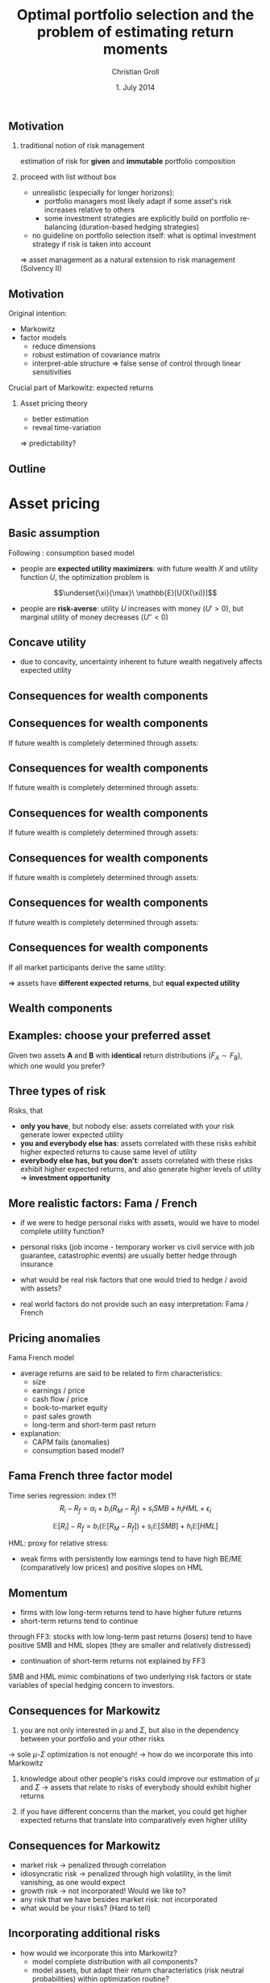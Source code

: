 #+TITLE: Optimal portfolio selection and the problem of estimating return moments
#+AUTHOR: Christian Groll
#+DATE: 1. July 2014

#+CATEGORY: financial_econometrics
#+TAGS: asset_mgmt, Markowitz, presentation
#+DESCRIPTION: analyse performance of Markowitz portfolios 

#+LaTeX_CLASS: beamer
#+BEAMER_THEME: Frankfurt

#+LATEX_HEADER: \usepackage{amsmath}
#+LaTeX_HEADER: \usepackage{geometry}
#+LaTeX_HEADER: \usepackage{subfigure}
#+LaTeX_HEADER: \usepackage{graphicx}
#+LaTeX_HEADER: \usepackage{caption}

#+OPTIONS: d:nil
#+OPTIONS: H:2
#+OPTIONS: toc:nil
#+OPTIONS: todo:t
#+OPTIONS: tags:nil
#+OPTIONS: skip:on
#+OPTIONS: ^:nil
#+OPTIONS: eval:never-export
#+EXCLUDE_TAGS: notes

#+PROPERTY: exports both
#+PROPERTY: results output
#+PROPERTY: tangle yes
#+PROPERTY: dir ./src_results/


#+BEGIN_SRC comment :eval never :exports none
the following line does include toc after each section!
however, preview-latex does not work with it!
#+startup: beamer
#+LATEX_HEADER: \setbeamertemplate{footline}[page number] 
#+latex_header: \AtBeginSection[]{\begin{frame}<beamer>\frametitle{Topic}\tableofcontents[currentsection]\end{frame}}
#+LATEX_HEADER: \subtitle{{\color{red} work in progress}}
#+END_SRC

** Motivation
*** traditional notion of risk management
estimation of risk for *given* and *immutable* portfolio composition 

*** proceed with list without box                           :B_ignoreheading:
    :PROPERTIES:
    :BEAMER_env: ignoreheading
    :END:
- unrealistic (especially for longer horizons):
  - portfolio managers most likely adapt if some asset's risk
    increases relative to others 
  - some investment strategies are explicitly build on portfolio
    re-balancing (duration-based hedging strategies) 

- no guideline on portfolio selection itself: what is optimal
  investment strategy if risk is taken into account 

$\Rightarrow$ asset management as a natural extension to risk
management (Solvency II)


** Motivation
Original intention:
- Markowitz
- factor models
  - reduce dimensions
  - robust estimation of covariance matrix
  - interpret-able structure $\Rightarrow$ false sense of control
    through linear sensitivities

Crucial part of Markowitz: expected returns 
*** Asset pricing theory
- better estimation
- reveal time-variation
$\Rightarrow$ predictability?


** Motivation                                                         :notes:
Hence, I did set up to get acquainted with asset management
- Markowitz: Jasic did wake my interest
- factor models:
  - dimension reduction: market-wide driving factors
  - interpret-able structure required for actively intervening and
    selecting assets
  - industry standard

First moments: I didn't really spent a lot of attention on them

How much information is in conditional expectations? Does it allow
predictability? 
- asset pricing / return predictability usually only slightly referred
  to 
- link to Benjamin's talk 
  - compared to his results, my talk will be quite unimpressive
  - think about basics: what patterns exist in first moments of assets 


** Outline
#+LaTeX: \tableofcontents

* Asset pricing


** Basic assumption 

Following \cite{rv_coch_2009_asset_pricing}: consumption based model

- people are *expected utility maximizers*: with future wealth $X$ and
  utility function $U$, the optimization problem is

$$\underset{\xi}{\max}\ \mathbb{E}[U(X(\xi))]$$


- people are *risk-averse*: utility $U$ increases with money ($U'>0$),
  but marginal utility of money decreases ($U''<0$)

** Risk-aversion                                                      :notes:
"We dislike vast uncertainty in lifetime wealth because a dollar that
helps us avoid poverty is more valuable than a dollar that helps us
become very rich." \cite{rv_rabin_2000_risk_aversion_expected_theory} 

** Concave utility
- due to concavity, uncertainty inherent to future wealth negatively
  affects expected utility

#+LATEX: \begin{figure}[htbp]
#+LATEX:     \centering
#+LATEX:     \includegraphics[width=0.6\linewidth]{unreplicatable_pics/concave_utility.jpg}
#+LATEX: \end{figure}

#+BEGIN_LaTeX
   \begin{itemize}
   \item[$\Rightarrow$] for given expectation, cash flow distributions with 
     lower volatility are preferred 
   \end{itemize}
#+END_LaTeX


** Basic assumption notes                                             :notes:

- builds on Cochrane's consumption based model

- any additional euro to profits is worth less utility than any
  additional lost euro -> better formulation

** Consequences for wealth components

#+BEGIN_LaTeX
   \action<+->{Components of future wealth:}
   \begin{itemize}
   \item<+-> assets: prices, dividends
     \begin{itemize}
     \item[$\Rightarrow$]<+-> if assets are unique component: higher asset
       volatility needs to be compensated through higher expected returns
     \end{itemize}
   \end{itemize}
#+END_LaTeX

** Consequences for wealth components

If future wealth is completely determined through assets:

#+LATEX: \begin{figure}[htbp]
#+LATEX:     \centering
#+LATEX:     \includegraphics[width=0.6\linewidth]{unreplicatable_pics/return_risk_tradeoff_02.jpg}
#+LATEX: \end{figure}

** Consequences for wealth components

If future wealth is completely determined through assets:

#+LATEX: \begin{figure}[htbp]
#+LATEX:     \centering
#+LATEX:     \includegraphics[width=0.6\linewidth]{unreplicatable_pics/return_risk_tradeoff_02(1).jpg}
#+LATEX: \end{figure}

** Consequences for wealth components

If future wealth is completely determined through assets:

#+LATEX: \begin{figure}[htbp]
#+LATEX:     \centering
#+LATEX:     \includegraphics[width=0.6\linewidth]{unreplicatable_pics/return_risk_tradeoff_02(2).jpg}
#+LATEX: \end{figure}

** Consequences for wealth components

If future wealth is completely determined through assets:

#+LATEX: \begin{figure}[htbp]
#+LATEX:     \centering
#+LATEX:     \includegraphics[width=0.6\linewidth]{unreplicatable_pics/return_risk_tradeoff_02(3).jpg}
#+LATEX: \end{figure}


** Consequences for wealth components

If future wealth is completely determined through assets:

#+LATEX: \begin{figure}[htbp]
#+LATEX:     \centering
#+LATEX:     \includegraphics[width=0.6\linewidth]{unreplicatable_pics/return_risk_tradeoff_02(4).jpg}
#+LATEX: \end{figure}

** Consequences for wealth components

If all market participants derive the same utility:

#+LATEX: \begin{figure}[htbp]
#+LATEX:     \centering
#+LATEX:     \includegraphics[width=0.6\linewidth]{unreplicatable_pics/return_risk_tradeoff_02(5).jpg}
#+LATEX: \end{figure}

$\Rightarrow$ assets have *different expected returns*, but *equal
expected utility* 

** Notes                                                              :notes:
Picture only shows what future wealth is worth to me. Prices would be
determined through supply and demand at the market. 

If prices coincide with my own appreciation, both assets have
different expected returns, but equal expected utility.

Also: what happens, if volatility changes, while I already have the
asset? 
- price decreases
- given new price level, expected return increases
- given old price level, expected return stays the same, but
  volatility has increased

** Wealth components

#+BEGIN_LaTeX
   Components of future wealth:
   \begin{itemize}
   \item<+-> assets: prices, dividends
     \begin{itemize}
     \item[$\Rightarrow$] if assets are unique component: higher portfolio
       volatility needs to be compensated through higher expected returns
       (\alert{Markowitz})
     \item[$\Rightarrow$]<+-> if all market participants hold all assets:
       \begin{itemize}
       \item portfolio volatility directly depends on asset correlations
       \item compensation for systemic risk only (\alert{CAPM})
       \end{itemize}
     \item[$\Rightarrow$]<+-> \alert{too simplistic}: asset cash flows
       are not the only determinant of your future wealth
     \end{itemize}
   \item<+-> job income 
   \item<+-> losses due to catastrophic events
   \item[$\Rightarrow$]<+-> utility is derived from \alert{overall} cash
     flow distribution: hedge individual components to diminish overall
     volatility 
   \end{itemize}
#+END_LaTeX


** Examples: choose your preferred asset
Given two assets *A* and *B* with *identical* return distributions
($F_{A}\sim F_{B}$), which one would you prefer?

#+BEGIN_LaTeX
   \begin{itemize}
   \item<+-> You are working for Microsoft. Stock A is of Microsoft, while
     stock B is of Walmart.
   \item<+-> You have property within an earthquake zone. Stock A is of
     Walmart, stock B is of a large reinsurance company.
   \end{itemize}
   
   \begin{block}{Investment rule}<+->
     All other things equal, you prefer assets that are valuable when you
     need them.
   \end{block}
#+END_LaTeX


** Further explanation of "when"                                      :notes:
In other words: if an asset tends to have its low price events exactly
when you would need it, then you would require compensation for this
fact. 

"When" could mean:
- a given point in time -> evolution up to this event does not matter
  (10 year bond)
- a given state of nature -> need to sell asset only when I lose job 

** Three types of risk
Risks, that
- *only you have*, but nobody else: assets correlated with your risk
  generate lower expected utility
- *you and everybody else has*: assets correlated with these risks
  exhibit higher expected returns to cause same level of utility
- *everybody else has, but you don't*: assets correlated with these
  risks exhibit higher expected returns, and also generate higher
  levels of utility $\Rightarrow$ *investment opportunity*

** CAPM remarks                                                       :notes:

Risks that only you have: idiosyncratic risk
- not compensated
- assume you are holding single asset
  - single asset with $\beta=0$ 
  - asset volatility largely drives overall volatility of utility
  - you would want compensation on this risk!

CAPM holds, if all wealth arises from assets only, and all investors
invest in all assets. If we switch to a world with multiple wealth
components, should we still expect risk premiums on $\beta$ values?
- assets still could make up a large fraction of overall wealth
- and: high $\beta$ values also correlate with other important
  components: job!

Risks that everybody has: intuitive $\beta$ explanation
- recession increases likelihood of job losses
- in case of job loss, fall back on assets
- recession also decreases asset prices
- hence: assets are comparatively worthless when they are needed most 
- extra compensation

** More realistic factors: Fama / French
- if we were to hedge personal risks with assets, would we have to
  model complete utility function?
- personal risks (job income - temporary worker vs civil service with
  job guarantee, catastrophic events) are usually better
  hedge through insurance
- what would be real risk factors that one would tried to hedge /
  avoid with assets?

- real world factors do not provide such an easy interpretation: Fama
  / French 

** Pricing anomalies
Fama French model
\cite{rv_fama_fren_1996_multifactor_explanations_asset_pricing_anomalies} 

- average returns are said to be related to firm characteristics:
  - size
  - earnings / price
  - cash flow / price
  - book-to-market equity
  - past sales growth
  - long-term and short-term past return
- explanation: 
  - CAPM fails (anomalies)
  - consumption based model?

** Fama French three factor model

Time series regression: index t?!
$$R_{i}-R_{f}=\alpha_{i}+b_{i}(R_{M}-R_{f}) + s_{i}SMB + h_{i}HML + \epsilon_{i}$$

$$\mathbb{E}[R_{i}]- R_{f}=b_{i}  \left( \mathbb{E}[R_{M}-R_{f}] \right) +
s_{i}\mathbb{E}[SMB] + h_{i}\mathbb{E}[HML]$$

HML: proxy for relative stress: 
- weak firms with persistently low earnings tend to have high BE/ME
  (comparatively low prices) and positive slopes on HML 


** Momentum
- firms with low long-term returns tend to have higher future returns
  \cite{rv_fama_fren_1996_multifactor_explanations_asset_pricing_anomalies} 
- short-term returns tend to continue \cite{rv_fama_fren_1996_multifactor_explanations_asset_pricing_anomalies} 

through FF3: stocks with low long-term past returns (losers) tend to
have positive SMB and HML slopes (they are smaller and relatively
distressed) 
- continuation of short-term returns not explained by FF3

SMB and HML mimic combinations of two underlying risk factors or state
variables of special hedging concern to investors.

** Consequences for Markowitz
1. you are not only interested in $\mu$ and $\Sigma$, but also in the
  dependency between your portfolio and your other risks
-> sole $\mu$-$\Sigma$ optimization is not enough!
-> how do we incorporate this into Markowitz

2. knowledge about other people's risks could improve our estimation
   of $\mu$ and $\Sigma$ -> assets that relate to risks of everybody
   should exhibit higher returns

3. if you have different concerns than the market, you could get
   higher expected returns that translate into comparatively even
   higher utility


** Consequences for Markowitz
- market risk -> penalized through correlation
- idiosyncratic risk -> penalized through high volatility, in the
  limit vanishing, as one would expect
- growth risk -> not incorporated! Would we like to?
- any risk that we have besides market risk: not incorporated
- what would be your risks? (Hard to tell)

** Incorporating additional risks
- how would we incorporate this into Markowitz?
  - model complete distribution with all components?
  - model assets, but adapt their return characteristics (risk neutral
    probabilities) within optimization routine? 
    - artificially scale down $\mu$ factor return of other risks?
- control sensitivities ex-post?

** No additional risks
If we do not bother about it at all, it still could help in better
estimation of return characteristics.


Risk examples (except market risk $\beta$) are made up for intuition,
but we really observe larger returns on assets with some patterns. (Of
course: size, growth, momentum)

Can they be explained through utility theory? 
If they require higher compensation, do you require higher
compensation also, or could you aggressively exploit possibilities of
higher expected utility?



** Risk management                                                    :notes:
Also, it should matter to you, when you exceed your value-at-risk ->
Re-financing costs

** Pitfalls of utility theory
- in our models risk aversion usually is captured through concave
  utility function over wealth
- problem: \cite{rv_rabin_2000_risk_aversion_expected_theory}
  - turning down a modest-stakes gamble means that the marginal
    utility of money must diminish very quickly for small changes in
    wealth
  - anything but virtual risk neutrality over modest stakes implies
    manifestly unrealistic risk aversion over large stakes 

$\Rightarrow$ utility theory unable to replicate human behavior over
large range of wealth levels?

** paper name                                                         :notes:
Risk aversion and expected-utility theory: A calibration theorem.

** Decay of marginal utility of money
*** Question 
How much is the 100th dollar worth compared to the 1000th?

$$ U(\$(100)) \cdot c = U(\$(1000)) $$

*** proceed with list without box                           :B_ignoreheading:
    :PROPERTIES:
    :BEAMER_env: ignoreheading
    :END:
You have 100\$. Let's assume that you would turn down the following
game:
- heads: you *lose* 10\$
- tails: you *win* 11\$
What can be inferred about the decay of marginal utility of money? 

** Decay of marginal utility of money

what does refraining from participation $\Leftrightarrow$ 
$$0.5\sum_{i=91}^{100} U(\$(i)) >0.5\sum_{i=101}^{111} U(\$(i))$$

tell us about $$U(\$(91))\cdot c = U(\$(111))?$$

#+LATEX: \begin{figure}[htbp]
#+LATEX:     \centering
#+LATEX:     \includegraphics[width=0.7\linewidth]{unreplicatable_pics/pitfalls_utility_theory_04.jpg}
#+LATEX: \end{figure}

** Decay of marginal utility of money

Due to
\begin{align*}
10\cdot U(\$(91)) &>\sum_{i=91}^{100} U(\$(i)) \\
&>\sum_{i=101}^{111} U(\$(i)) \\
&> 11\cdot U(\$(111))
\end{align*}

we get 
$$U\left(\$(91)\right) \frac{10}{11}> U\left(\$(111)\right)$$

And, still rejecting the game with initial wealth 121\$:
$$U(\$(91)) \left( \frac{10}{11} \right)^{2}> U(\$(131))$$

** Decay of marginal utility of money
#+LATEX: \begin{figure}[htbp]
#+LATEX:     \centering
#+LATEX:     \includegraphics[width=\linewidth]{unreplicatable_pics/rabin_table.png}
#+LATEX: \end{figure}



** Fama French
- allegedly, some common risk factors could be identified: Fama /
  French 
- no volatility compensation: if everybody else has a large and
  diversified portfolio, they do not bother about idiosyncratic risks 
- factor models (industry standard)

- forecasting returns:
  - allegedly, according to Cochrane, future annual returns could be
    forecast through dividend price ratios
  - consequences for higher frequency returns?
    - simple shift of means is not sufficient!

* Markowitz
** General Markowitz problems
Problems related to asset pricing theory: 
- estimation problems for \mu
- sole $\mu$-$\Sigma$ optimization is not enough
- multi-period extension
- estimation risk (overconfidence / bootstrap)
- mean-variance efficiency does not equal utility maximization 

** Overconfidence
expert vs statistical overconfidence

** Problems with utility
- how does Markowitz work with / relate to asset pricing?
  - for risks that everybody else has but you don't, Markowitz will
    correctly find a good mean-vola ratio and invests into them
  - for risks that only you have, Markowitz does not notice that
    prevailing risk-return ratio is not sufficient to compensate you
    for it
  - risks that everybody has: 
    - usually picked due to better risk-return ratio
    - but: high correlation to other assets could make good
      risk-return ratio undesired

** Using asset pricing theory for better moment estimates

* Asset predictability
- incorporating low frequency information into high frequency data 

* Julia / github

** TimeData package
introducing my package

* References                                                       :noexport:
#+LATEX: \bibliographystyle{apalike}
#+LATEX: \bibliography{references.bib}
